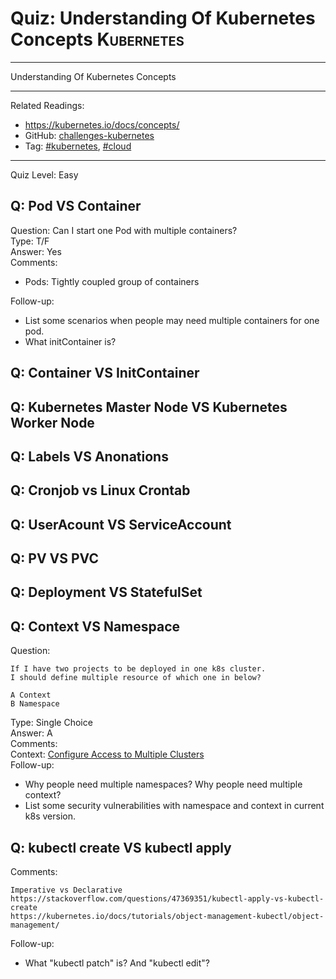* Quiz: Understanding Of Kubernetes Concepts                     :Kubernetes:
#+STARTUP: showeverything
#+OPTIONS: toc:nil \n:t ^:nil creator:nil d:nil
#+EXPORT_EXCLUDE_TAGS: exclude noexport BLOG
:PROPERTIES:
:type:     kubernetes, cloud
:END:
---------------------------------------------------------------------
Understanding Of Kubernetes Concepts
---------------------------------------------------------------------
#+BEGIN_HTML
<a href="https://github.com/dennyzhang/quiz.dennyzhang.com/tree/master/posts/kubernetes-concept"><img align="right" width="200" height="183" src="https://www.dennyzhang.com/wp-content/uploads/denny/watermark/github.png" /></a>
#+END_HTML

Related Readings:
- https://kubernetes.io/docs/concepts/
- GitHub: [[https://github.com/dennyzhang/challenges-kubernetes][challenges-kubernetes]]
- Tag: [[https://quiz.dennyzhang.com/tag/kubernetes][#kubernetes]], [[https://quiz.dennyzhang.com/tag/cloud][#cloud]]
---------------------------------------------------------------------
Quiz Level: Easy

** Q: Pod VS Container
Question: Can I start one Pod with multiple containers?
Type: T/F
Answer: Yes
Comments:
- Pods: Tightly coupled group of containers
Follow-up:
- List some scenarios when people may need multiple containers for one pod.
- What initContainer is?
** Q: Container VS InitContainer
** Q: Kubernetes Master Node VS Kubernetes Worker Node
** Q: Labels VS Anonations
** Q: Cronjob vs Linux Crontab
** Q: UserAcount VS ServiceAccount
** Q: PV VS PVC
** Q: Deployment VS StatefulSet
** Q: Context VS Namespace
Question:
#+BEGIN_EXAMPLE
If I have two projects to be deployed in one k8s cluster.
I should define multiple resource of which one in below?

A Context
B Namespace
#+END_EXAMPLE

Type: Single Choice
Answer: A
Comments:
Context: [[https://kubernetes.io/docs/tasks/access-application-cluster/configure-access-multiple-clusters/][Configure Access to Multiple Clusters]]
Follow-up:
- Why people need multiple namespaces? Why people need multiple context?
- List some security vulnerabilities with namespace and context in current k8s version.
** Q: kubectl create VS kubectl apply
Comments:
#+BEGIN_EXAMPLE
Imperative vs Declarative
https://stackoverflow.com/questions/47369351/kubectl-apply-vs-kubectl-create
https://kubernetes.io/docs/tutorials/object-management-kubectl/object-management/
#+END_EXAMPLE

Follow-up:
- What "kubectl patch" is? And "kubectl edit"?

#+BEGIN_HTML
<div style="overflow: hidden;">
<div style="float: left; padding: 5px"> <a href="https://www.linkedin.com/in/dennyzhang001"><img src="https://www.dennyzhang.com/wp-content/uploads/sns/linkedin.png" alt="linkedin" /></a></div>
<div style="float: left; padding: 5px"><a href="https://github.com/dennyzhang"><img src="https://www.dennyzhang.com/wp-content/uploads/sns/github.png" alt="github" /></a></div>
<div style="float: left; padding: 5px"><a href="https://www.dennyzhang.com/slack" target="_blank" rel="nofollow"><img src="https://slack.dennyzhang.com/badge.svg" alt="slack"/></a></div>
</div>
#+END_HTML
** misc                                                            :noexport:
https://www.linkedin.com/feed/update/urn:li:activity:6356168330918846464
* TODO [#A] Blog: Kubernetes Concepts In A4 CheatSheet   :IMPORTANT:noexport:
** TODO Key Concept by Arun Gupta
** TODO Learn the Kubernets Key Concepts in 10 Minutes by Omer Dawelbit
** #  --8<-------------------------- separator ------------------------>8-- :noexport:
** Application
** Deployment
** PersistVolume
** #  --8<-------------------------- separator ------------------------>8-- :noexport:
** Replication controller: ensures that a specified number of pod "replicas" are running at any one time.
** ReplicaSet
** Secrets
** Namespace
** #  --8<-------------------------- separator ------------------------>8-- :noexport:
** Uses etcd as distributed key-value store
** TODO StatefulSet: manage stateful applications
https://kubernetes.io/docs/concepts/workloads/controllers/statefulset/
Like a Deployment, a StatefulSet manages Pods that are based on an identical container spec.

Unlike a Deployment, a StatefulSet maintains a sticky identity for each of their Pods. 
** Service Discovery: Using env variable injection or SkyDNS with the Service
** Ingress
** #  --8<-------------------------- separator ------------------------>8-- :noexport:
** DONE 3 parts: k8s cluster; service coorstration, understand service
   CLOSED: [2017-12-05 Tue 11:01]
** DONE Concept: Use a Service to Access an Application in a Cluster
   CLOSED: [2017-12-05 Tue 10:54]
https://kubernetes.io/docs/tasks/access-application-cluster/service-access-application-cluster/
** DONE How to Create a volume: 3 steps
   CLOSED: [2017-12-05 Tue 10:55]
** DONE ReplicationController vs ReplicationSet vs Deployment
   CLOSED: [2017-12-05 Tue 10:55]
** #  --8<-------------------------- separator ------------------------>8-- :noexport:
** Kubernetes (k8s) = Open Source Container Cluster Manager
** Networking: Each pod gets its own IP address
